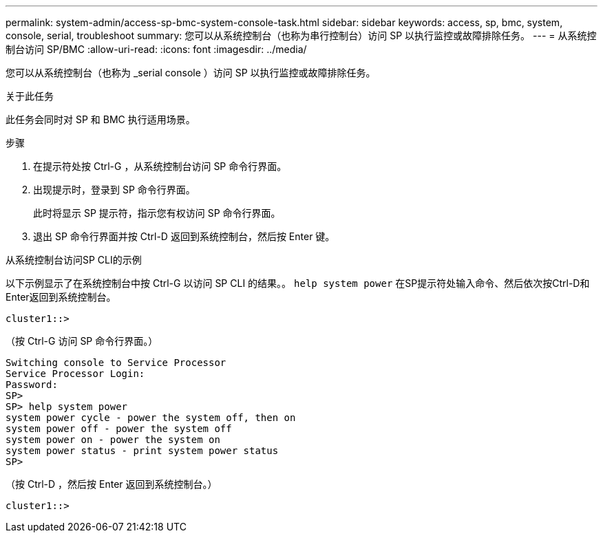 ---
permalink: system-admin/access-sp-bmc-system-console-task.html 
sidebar: sidebar 
keywords: access, sp, bmc, system, console, serial, troubleshoot 
summary: 您可以从系统控制台（也称为串行控制台）访问 SP 以执行监控或故障排除任务。 
---
= 从系统控制台访问 SP/BMC
:allow-uri-read: 
:icons: font
:imagesdir: ../media/


[role="lead"]
您可以从系统控制台（也称为 _serial console ）访问 SP 以执行监控或故障排除任务。

.关于此任务
此任务会同时对 SP 和 BMC 执行适用场景。

.步骤
. 在提示符处按 Ctrl-G ，从系统控制台访问 SP 命令行界面。
. 出现提示时，登录到 SP 命令行界面。
+
此时将显示 SP 提示符，指示您有权访问 SP 命令行界面。

. 退出 SP 命令行界面并按 Ctrl-D 返回到系统控制台，然后按 Enter 键。


.从系统控制台访问SP CLI的示例
以下示例显示了在系统控制台中按 Ctrl-G 以访问 SP CLI 的结果。。 `help system power` 在SP提示符处输入命令、然后依次按Ctrl-D和Enter返回到系统控制台。

[listing]
----
cluster1::>
----
（按 Ctrl-G 访问 SP 命令行界面。）

[listing]
----
Switching console to Service Processor
Service Processor Login:
Password:
SP>
SP> help system power
system power cycle - power the system off, then on
system power off - power the system off
system power on - power the system on
system power status - print system power status
SP>
----
（按 Ctrl-D ，然后按 Enter 返回到系统控制台。）

[listing]
----
cluster1::>
----